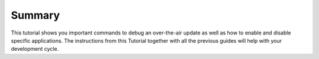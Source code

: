 Summary
-------
This tutorial shows you important commands to debug an over-the-air update as well 
as how to enable and disable specific applications. The instructions from this 
Tutorial together with all the previous guides will help with your development cycle.